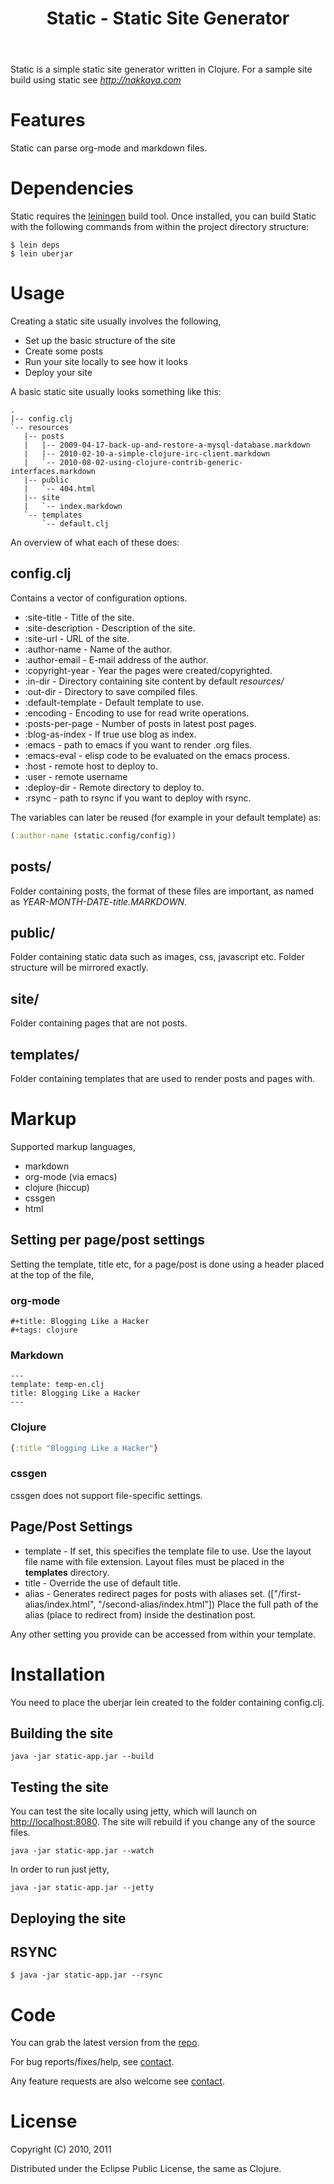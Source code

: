 #+title: Static - Static Site Generator
#+tags: static site generator
#+description: Static is a simple static site generator written in Clojure.
#+OPTIONS: toc:nil

Static is a simple static site generator written in Clojure. For a
sample site build using static see [[nakkaya.com][http://nakkaya.com]]

* Features

  Static can parse org-mode and markdown files.

* Dependencies

  Static requires the [[https://github.com/technomancy/leiningen][leiningen]] build tool. Once installed, you can
  build Static with the following commands from within the project
  directory structure:

  #+BEGIN_EXAMPLE
    $ lein deps
    $ lein uberjar
  #+END_EXAMPLE


* Usage

  Creating a static site usually involves the following,

   -  Set up the basic structure of the site
   -  Create some posts
   -  Run your site locally to see how it looks
   -  Deploy your site

  A basic static site usually looks something like this:

  #+BEGIN_EXAMPLE
    .
    |-- config.clj
    `-- resources
       |-- posts
       |   |-- 2009-04-17-back-up-and-restore-a-mysql-database.markdown
       |   |-- 2010-02-10-a-simple-clojure-irc-client.markdown
       |   `-- 2010-08-02-using-clojure-contrib-generic-interfaces.markdown
       |-- public
       |   `-- 404.html
       |-- site
       |   `-- index.markdown
       `-- templates
           `-- default.clj
  #+END_EXAMPLE

  An overview of what each of these does:

** config.clj

   Contains a vector of configuration options.

     -  :site-title - Title of the site.
     -  :site-description - Description of the site.
     -  :site-url - URL of the site.
     -  :author-name - Name of the author.
     -  :author-email - E-mail address of the author.
     -  :copyright-year - Year the pages were created/copyrighted.
     -  :in-dir - Directory containing site content by default /resources//
     -  :out-dir - Directory to save compiled files.
     -  :default-template - Default template to use.
     -  :encoding - Encoding to use for read write operations.
     -  :posts-per-page - Number of posts in latest post pages.
     -  :blog-as-index - If true use blog as index.
     -  :emacs - path to emacs if you want to render .org files.
     -  :emacs-eval - elisp code to be evaluated on the emacs process.
     -  :host - remote host to deploy to.
     -  :user - remote username
     -  :deploy-dir - Remote directory to deploy to.
     -  :rsync - path to rsync if you want to deploy with rsync.

   The variables can later be reused (for example in your default template) as:

   #+BEGIN_SRC clojure
     (:author-name (static.config/config))
   #+END_SRC

** posts/

   Folder containing posts, the format of these files are important, as
   named as /YEAR-MONTH-DATE-title.MARKDOWN/.

** public/

   Folder containing static data such as images, css, javascript etc.
   Folder structure will be mirrored exactly.

** site/

   Folder containing pages that are not posts.

** templates/

   Folder containing templates that are used to render posts and pages
   with.

* Markup

  Supported markup languages,

   - markdown
   - org-mode (via emacs)
   - clojure (hiccup)
   - cssgen
   - html

** Setting per page/post settings

   Setting the template, title etc, for a page/post is done using a
   header placed at the top of the file,

*** org-mode

    #+BEGIN_EXAMPLE
      ,#+title: Blogging Like a Hacker
      ,#+tags: clojure
    #+END_EXAMPLE

*** Markdown

    #+BEGIN_EXAMPLE
      ---
      template: temp-en.clj
      title: Blogging Like a Hacker
      ---
    #+END_EXAMPLE

*** Clojure

    #+BEGIN_SRC clojure
      {:title "Blogging Like a Hacker"}
    #+END_SRC

*** cssgen

    cssgen does not support file-specific settings.

** Page/Post Settings

    - template - If set, this specifies the template file to use. Use the
      layout file name with file extension. Layout files must be
      placed in the *templates* directory.
    - title - Override the use of default title.
    - alias - Generates redirect pages for posts with aliases
      set. (["/first-alias/index.html", "/second-alias/index.html"])
      Place the full path of the alias (place to redirect from) inside
      the destination post.

   Any other setting you provide can be accessed from within your
   template.

* Installation

  You need to place the uberjar lein created to the folder containing
  config.clj.

** Building the site

   #+BEGIN_EXAMPLE
     java -jar static-app.jar --build
   #+END_EXAMPLE

** Testing the site

   You can test the site locally using jetty, which will launch on http://localhost:8080. 
   The site will rebuild if you change any of the source files.

   #+BEGIN_EXAMPLE
     java -jar static-app.jar --watch
   #+END_EXAMPLE

   In order to run just jetty,

   #+BEGIN_EXAMPLE
     java -jar static-app.jar --jetty
   #+END_EXAMPLE

** Deploying the site

** RSYNC

   #+BEGIN_EXAMPLE
     $ java -jar static-app.jar --rsync
   #+END_EXAMPLE

* Code

  You can grab the latest version from the [[https://github.com/nakkaya/static][repo]].

  For bug reports/fixes/help, see [[http://nakkaya.com/contact.html][contact]].

  Any feature requests are also welcome see [[http://nakkaya.com/contact.html][contact]].

* License

  Copyright (C) 2010, 2011

  Distributed under the Eclipse Public License, the same as Clojure.

